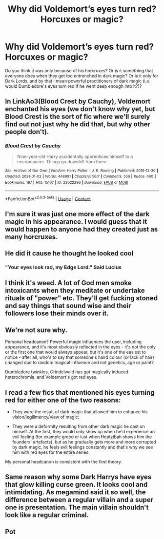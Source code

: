 #+TITLE: Why did Voldemort’s eyes turn red? Horcuxes or magic?

* Why did Voldemort’s eyes turn red? Horcuxes or magic?
:PROPERTIES:
:Author: darlingnicky
:Score: 5
:DateUnix: 1610428325.0
:DateShort: 2021-Jan-12
:FlairText: Discussion
:END:
Do you think it was only because of his horcruxes? Or is it something that everyone does when they get too entrenched in dark magic? Or is it only for Dark Lords, and by that I mean powerful practitioners of dark magic (i.e. would Dumbledore's eyes turn red if he went deep enough into it?)?


** In LinkAo3(Blood Crest by Cauchy), Voldemort enchanted his eyes (we don't know why yet, but Blood Crest is the sort of fic where we'll surely find out not just why he did that, but why other people don't).
:PROPERTIES:
:Author: callmesalticidae
:Score: 6
:DateUnix: 1610432381.0
:DateShort: 2021-Jan-12
:END:

*** [[https://archiveofourown.org/works/22022296][*/Blood Crest/*]] by [[https://www.archiveofourown.org/users/Cauchy/pseuds/Cauchy][/Cauchy/]]

#+begin_quote
  Nine-year-old Harry accidentally apprentices himself to a necromancer. Things go downhill from there.
#+end_quote

^{/Site/:} ^{Archive} ^{of} ^{Our} ^{Own} ^{*|*} ^{/Fandom/:} ^{Harry} ^{Potter} ^{-} ^{J.} ^{K.} ^{Rowling} ^{*|*} ^{/Published/:} ^{2019-12-30} ^{*|*} ^{/Updated/:} ^{2021-01-02} ^{*|*} ^{/Words/:} ^{448991} ^{*|*} ^{/Chapters/:} ^{56/?} ^{*|*} ^{/Comments/:} ^{556} ^{*|*} ^{/Kudos/:} ^{460} ^{*|*} ^{/Bookmarks/:} ^{197} ^{*|*} ^{/Hits/:} ^{15167} ^{*|*} ^{/ID/:} ^{22022296} ^{*|*} ^{/Download/:} ^{[[https://archiveofourown.org/downloads/22022296/Blood%20Crest.epub?updated_at=1609647413][EPUB]]} ^{or} ^{[[https://archiveofourown.org/downloads/22022296/Blood%20Crest.mobi?updated_at=1609647413][MOBI]]}

--------------

*FanfictionBot*^{2.0.0-beta} | [[https://github.com/FanfictionBot/reddit-ffn-bot/wiki/Usage][Usage]] | [[https://www.reddit.com/message/compose?to=tusing][Contact]]
:PROPERTIES:
:Author: FanfictionBot
:Score: 2
:DateUnix: 1610432405.0
:DateShort: 2021-Jan-12
:END:


** I'm sure it was just one more effect of the dark magic in his appearance. I would guess that it would happen to anyone had they created just as many horcruxes.
:PROPERTIES:
:Author: spn-rome
:Score: 5
:DateUnix: 1610429741.0
:DateShort: 2021-Jan-12
:END:


** He did it cause he thought he looked cool
:PROPERTIES:
:Author: RoyalAct4
:Score: 6
:DateUnix: 1610429380.0
:DateShort: 2021-Jan-12
:END:

*** "Your eyes look rad, my Edge Lord." Said Lucius
:PROPERTIES:
:Author: Jon_Riptide
:Score: 9
:DateUnix: 1610435284.0
:DateShort: 2021-Jan-12
:END:


** I think it's weed. A lot of God men smoke intoxicants when they meditate or undertake rituals of "power" etc. They'll get fucking stoned and say things that sound wise and their followers lose their minds over it.
:PROPERTIES:
:Author: i_atent_ded
:Score: 8
:DateUnix: 1610435445.0
:DateShort: 2021-Jan-12
:END:


** We're not sure why.

Personal headcanon? Powerful magic influences the user, including appearance, and it's most obviously reflected in the eyes - it's not the only or the first one that would always appear, but it's one of the easiest to notice - after all, who's to say that someone's haird colour (or lack of hair) changed due to random magical influence and not genetics, age or paint?

Dumbledore twinkles, Grindelwald has got magically induced heterochromia, and Voldemort's got red eyes.
:PROPERTIES:
:Author: Von_Usedom
:Score: 3
:DateUnix: 1610471392.0
:DateShort: 2021-Jan-12
:END:


** I read a few fics that mentioned his eyes turning red for either one of the two reasons:

- They were the result of dark magic that allowed him to enhance his vision/legilimency/view of magic;

- They were a deformity resulting from other dark magic he cast on himself. At the first, they would only show up when he'd experience an evil feeling (for example greed or lust when Heptzibah shows him the founders' artefacts), but as he gradually gets more and more corrupted by dark magic, he feels evil feelings constantly and that's why we see him with red eyes for the entire series.

My personal headcanon is consistent with the first theory.
:PROPERTIES:
:Author: I_love_DPs
:Score: 2
:DateUnix: 1610464344.0
:DateShort: 2021-Jan-12
:END:


** Same reason why some Dark Harrys have eyes that glow killing curse green. It looks cool and intimidating. As megamind said it so well, the difference between a regular villain and a super one is presentation. The main villain shouldn't look like a regular criminal.
:PROPERTIES:
:Author: 15_Redstones
:Score: 1
:DateUnix: 1610549684.0
:DateShort: 2021-Jan-13
:END:


** Pot
:PROPERTIES:
:Author: Jon_Riptide
:Score: 0
:DateUnix: 1610435245.0
:DateShort: 2021-Jan-12
:END:
